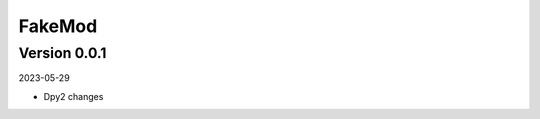 .. _cl_fakemod:

*******
FakeMod
*******

=============
Version 0.0.1
=============

2023-05-29

- Dpy2 changes